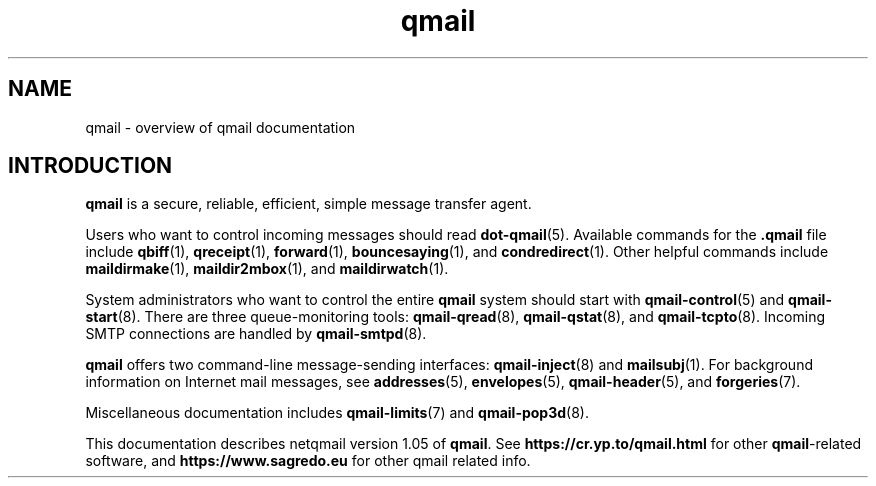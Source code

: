 .TH qmail 7
.SH "NAME"
qmail \- overview of qmail documentation
.SH "INTRODUCTION"
.B qmail
is a secure, reliable, efficient, simple message transfer agent.

Users who want to control incoming messages
should read
.BR dot-qmail (5).
Available commands for the
.B .qmail
file include
.BR qbiff (1),
.BR qreceipt (1),
.BR forward (1),
.BR bouncesaying (1),
and
.BR condredirect (1).
Other helpful commands include
.BR maildirmake (1),
.BR maildir2mbox (1),
and
.BR maildirwatch (1).

System administrators who want to control the entire
.B qmail
system should start with
.BR qmail-control (5)
and
.BR qmail-start (8).
There are three queue-monitoring tools:
.BR qmail-qread (8),
.BR qmail-qstat (8),
and
.BR qmail-tcpto (8).
Incoming SMTP connections are handled by
.BR qmail-smtpd (8).

.B qmail
offers two command-line message-sending interfaces:
.BR qmail-inject (8)
and
.BR mailsubj (1).
For background information on Internet mail messages,
see
.BR addresses (5),
.BR envelopes (5),
.BR qmail-header (5),
and
.BR forgeries (7).

Miscellaneous documentation includes
.BR qmail-limits (7)
and
.BR qmail-pop3d (8).

This documentation describes netqmail version
1.05
of
.BR qmail .
See
.B https://cr.yp.to/qmail.html
for other
.BR qmail -related
software, and
.B https://www.sagredo.eu
for other qmail related info.
